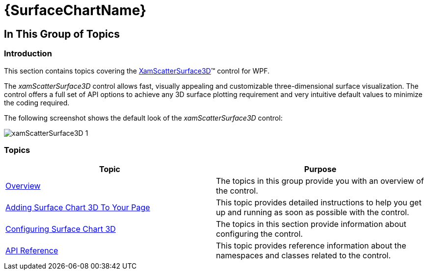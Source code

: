 ﻿////

|metadata|
{
    "name": "xamscattersurface3d",
    "controlName": ["{SurfaceChartName}"],
    "tags": [],
    "guid": "a7e314af-402a-46e5-b983-efcc10db570e",  
    "buildFlags": ["wpf"],
    "createdOn": "2015-12-17T15:01:05.0951888Z"
}
|metadata|
////

= {SurfaceChartName}

== In This Group of Topics

=== Introduction

This section contains topics covering the link:{SurfaceChartLink}.xamscattersurface3d_members.html[XamScatterSurface3D]™ control for WPF.

The  _xamScatterSurface3D_   control allows fast, visually appealing and customizable three-dimensional surface visualization. The control offers a full set of API options to achieve any 3D surface plotting requirement and very intuitive default values to minimize the coding required.

The following screenshot shows the default look of the  _xamScatterSurface3D_   control:

image::images/xamScatterSurface3D_1.png[]

=== Topics

[options="header", cols="a,a"]
|====
|Topic|Purpose

| link:surfacechart-overview.html[Overview]
|The topics in this group provide you with an overview of the control.

| link:surfacechart-getting-started-with-surfacechart.html[Adding Surface Chart 3D To Your Page]
|This topic provides detailed instructions to help you get up and running as soon as possible with the control.

| link:surfacechart-configuring-surfacechart.html[Configuring Surface Chart 3D]
|The topics in this section provide information about configuring the control.

| link:surfacechart-api-reference.html[API Reference]
|This topic provides reference information about the namespaces and classes related to the control.

|====